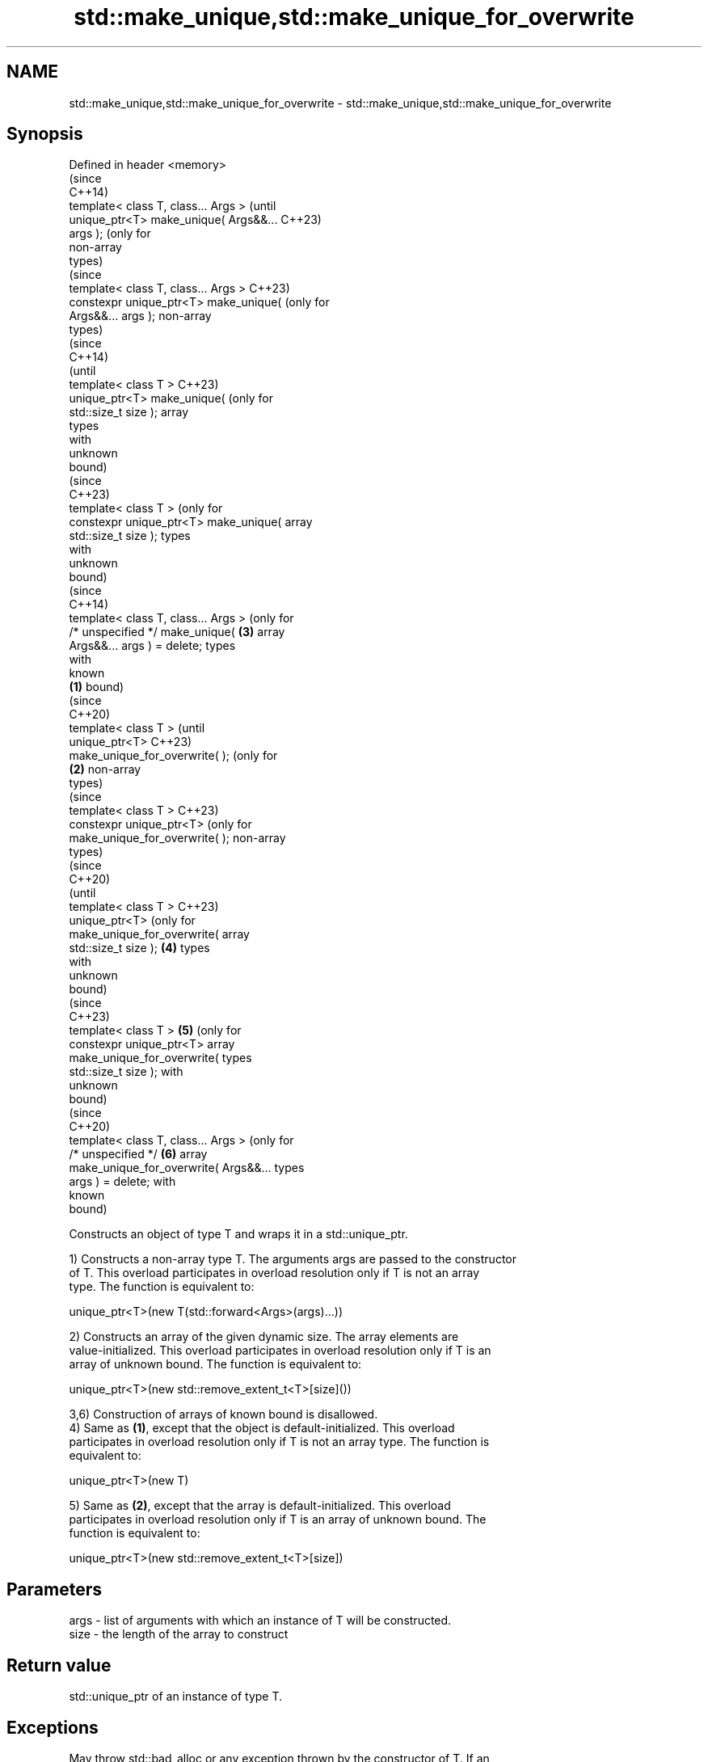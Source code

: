 .TH std::make_unique,std::make_unique_for_overwrite 3 "2022.07.31" "http://cppreference.com" "C++ Standard Libary"
.SH NAME
std::make_unique,std::make_unique_for_overwrite \- std::make_unique,std::make_unique_for_overwrite

.SH Synopsis
   Defined in header <memory>
                                                (since
                                                C++14)
   template< class T, class... Args >           (until
   unique_ptr<T> make_unique( Args&&...         C++23)
   args );                                      (only for
                                                non-array
                                                types)
                                                (since
   template< class T, class... Args >           C++23)
   constexpr unique_ptr<T> make_unique(         (only for
   Args&&... args );                            non-array
                                                types)
                                                          (since
                                                          C++14)
                                                          (until
   template< class T >                                    C++23)
   unique_ptr<T> make_unique(                             (only for
   std::size_t size );                                    array
                                                          types
                                                          with
                                                          unknown
                                                          bound)
                                                          (since
                                                          C++23)
   template< class T >                                    (only for
   constexpr unique_ptr<T> make_unique(                   array
   std::size_t size );                                    types
                                                          with
                                                          unknown
                                                          bound)
                                                          (since
                                                          C++14)
   template< class T, class... Args >                     (only for
   /* unspecified */ make_unique(               \fB(3)\fP       array
   Args&&... args ) = delete;                             types
                                                          with
                                                          known
                                        \fB(1)\fP               bound)
                                                                    (since
                                                                    C++20)
   template< class T >                                              (until
   unique_ptr<T>                                                    C++23)
   make_unique_for_overwrite( );                                    (only for
                                            \fB(2)\fP                     non-array
                                                                    types)
                                                                    (since
   template< class T >                                              C++23)
   constexpr unique_ptr<T>                                          (only for
   make_unique_for_overwrite( );                                    non-array
                                                                    types)
                                                                              (since
                                                                              C++20)
                                                                              (until
   template< class T >                                                        C++23)
   unique_ptr<T>                                                              (only for
   make_unique_for_overwrite(                                                 array
   std::size_t size );                          \fB(4)\fP                           types
                                                                              with
                                                                              unknown
                                                                              bound)
                                                                              (since
                                                                              C++23)
   template< class T >                                    \fB(5)\fP                 (only for
   constexpr unique_ptr<T>                                                    array
   make_unique_for_overwrite(                                                 types
   std::size_t size );                                                        with
                                                                              unknown
                                                                              bound)
                                                                              (since
                                                                              C++20)
   template< class T, class... Args >                                         (only for
   /* unspecified */                                                \fB(6)\fP       array
   make_unique_for_overwrite( Args&&...                                       types
   args ) = delete;                                                           with
                                                                              known
                                                                              bound)

   Constructs an object of type T and wraps it in a std::unique_ptr.

   1) Constructs a non-array type T. The arguments args are passed to the constructor
   of T. This overload participates in overload resolution only if T is not an array
   type. The function is equivalent to:

 unique_ptr<T>(new T(std::forward<Args>(args)...))

   2) Constructs an array of the given dynamic size. The array elements are
   value-initialized. This overload participates in overload resolution only if T is an
   array of unknown bound. The function is equivalent to:

 unique_ptr<T>(new std::remove_extent_t<T>[size]())

   3,6) Construction of arrays of known bound is disallowed.
   4) Same as \fB(1)\fP, except that the object is default-initialized. This overload
   participates in overload resolution only if T is not an array type. The function is
   equivalent to:

 unique_ptr<T>(new T)

   5) Same as \fB(2)\fP, except that the array is default-initialized. This overload
   participates in overload resolution only if T is an array of unknown bound. The
   function is equivalent to:

 unique_ptr<T>(new std::remove_extent_t<T>[size])

.SH Parameters

   args - list of arguments with which an instance of T will be constructed.
   size - the length of the array to construct

.SH Return value

   std::unique_ptr of an instance of type T.

.SH Exceptions

   May throw std::bad_alloc or any exception thrown by the constructor of T. If an
   exception is thrown, this function has no effect.

  Possible Implementation

.SH First version
   // C++14 make_unique
   namespace detail {
   template<class>
   constexpr bool is_unbounded_array_v = false;
   template<class T>
   constexpr bool is_unbounded_array_v<T[]> = true;

   template<class>
   constexpr bool is_bounded_array_v = false;
   template<class T, std::size_t N>
   constexpr bool is_bounded_array_v<T[N]> = true;
   } // namespace detail

   template<class T, class... Args>
   std::enable_if_t<!std::is_array<T>::value, std::unique_ptr<T>>
   make_unique(Args&&... args)
   {
       return std::unique_ptr<T>(new T(std::forward<Args>(args)...));
   }

   template<class T>
   std::enable_if_t<detail::is_unbounded_array_v<T>, std::unique_ptr<T>>
   make_unique(std::size_t n)
   {
       return std::unique_ptr<T>(new std::remove_extent_t<T>[n]());
   }

   template<class T, class... Args>
   std::enable_if_t<detail::is_bounded_array_v<T>> make_unique(Args&&...) = delete;
.SH Second version
   // C++20 make_unique_for_overwrite
   template<class T>
       requires !std::is_array_v<T>
   std::unique_ptr<T> make_unique_for_overwrite()
   {
       return std::unique_ptr<T>(new T);
   }

   template<class T>
       requires std::is_unbounded_array_v<T>
   std::unique_ptr<T> make_unique_for_overwrite(std::size_t n)
   {
       return std::unique_ptr<T>(new std::remove_extent_t<T>[n]);
   }

   template<class T, class... Args>
       requires std::is_bounded_array_v<T>
   void make_unique_for_overwrite(Args&&...) = delete;

.SH Notes

   Unlike std::make_shared (which has std::allocate_shared), std::make_unique does not
   have an allocator-aware counterpart. allocate_unique proposed in P0211 would be
   required to invent the deleter type D for the std::unique_ptr<T,D> it returns which
   would contain an allocator object and invoke both destroy and deallocate in its
   operator().

   Feature-test macro: __cpp_lib_make_unique

   Feature-test macro: __cpp_lib_smart_ptr_for_overwrite (for overloads (4-6))

   Feature-test macro: __cpp_lib_constexpr_memory ((C++23) constexpr for overloads
                       (1,2,4,5))

.SH Example

    This section is incomplete
    Reason: add make_unique_for_overwrite() demo


// Run this code

 #include <iostream>
 #include <iomanip>
 #include <memory>

 struct Vec3
 {
     int x, y, z;

     // following constructor is no longer needed since C++20
     Vec3(int x = 0, int y = 0, int z = 0) noexcept : x(x), y(y), z(z) { }

     friend std::ostream& operator<<(std::ostream& os, const Vec3& v) {
         return os << "{ x=" << v.x << ", y=" << v.y << ", z=" << v.z << " }";
     }
 };

 int main()
 {
     // Use the default constructor.
     std::unique_ptr<Vec3> v1 = std::make_unique<Vec3>();
     // Use the constructor that matches these arguments
     std::unique_ptr<Vec3> v2 = std::make_unique<Vec3>(0,1,2);
     // Create a unique_ptr to an array of 5 elements
     std::unique_ptr<Vec3[]> v3 = std::make_unique<Vec3[]>(5);

     std::cout << "make_unique<Vec3>():      " << *v1 << '\\n'
               << "make_unique<Vec3>(0,1,2): " << *v2 << '\\n'
               << "make_unique<Vec3[]>(5):   ";
     for (int i = 0; i < 5; i++) {
         std::cout << std::setw(i ? 30 : 0) << v3[i] << '\\n';
     }
 }

.SH Output:

 make_unique<Vec3>():      { x=0, y=0, z=0 }
 make_unique<Vec3>(0,1,2): { x=0, y=1, z=2 }
 make_unique<Vec3[]>\fB(5)\fP:   { x=0, y=0, z=0 }
                           { x=0, y=0, z=0 }
                           { x=0, y=0, z=0 }
                           { x=0, y=0, z=0 }
                           { x=0, y=0, z=0 }

.SH See also

   constructor               constructs a new unique_ptr
                             \fI(public member function)\fP
   make_shared               creates a shared pointer that manages a new object
   make_shared_for_overwrite \fI(function template)\fP
   (C++20)
